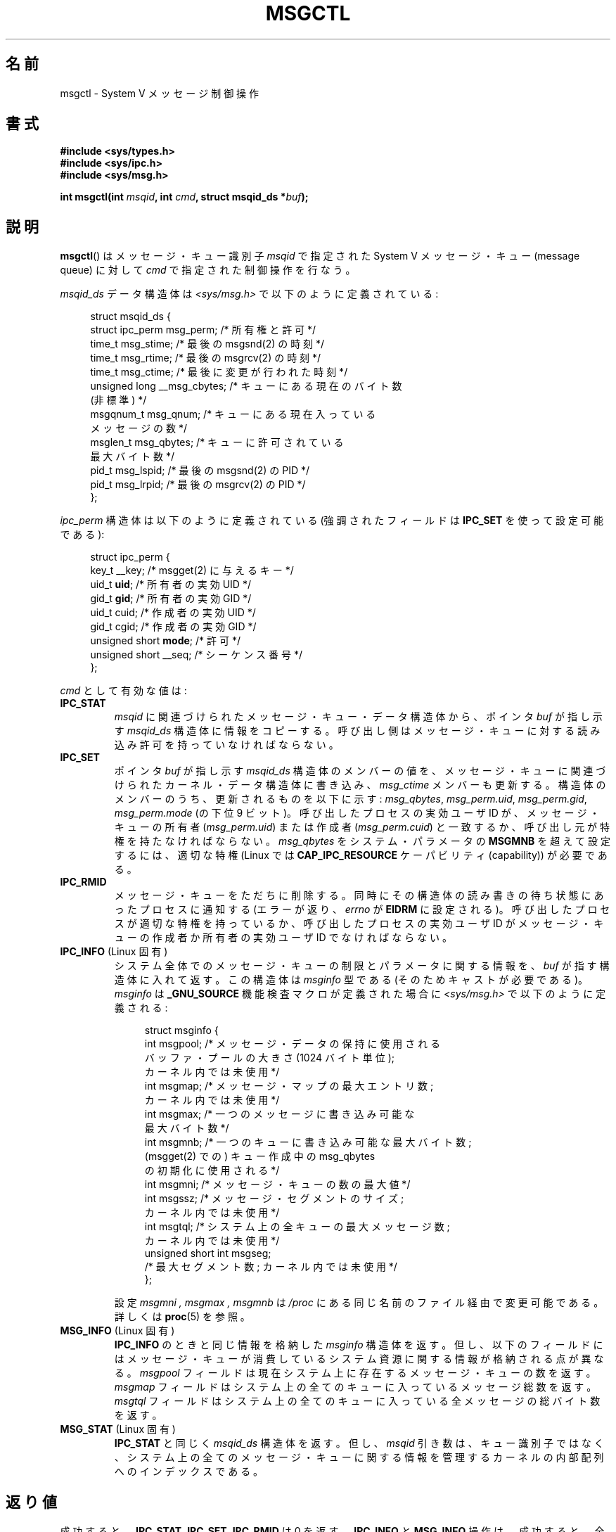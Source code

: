 .\" Copyright 1993 Giorgio Ciucci (giorgio@crcc.it)
.\" and Copyright 2004, 2005 Michael Kerrisk <mtk.manpages@gmail.com>
.\"
.\" %%%LICENSE_START(VERBATIM)
.\" Permission is granted to make and distribute verbatim copies of this
.\" manual provided the copyright notice and this permission notice are
.\" preserved on all copies.
.\"
.\" Permission is granted to copy and distribute modified versions of this
.\" manual under the conditions for verbatim copying, provided that the
.\" entire resulting derived work is distributed under the terms of a
.\" permission notice identical to this one.
.\"
.\" Since the Linux kernel and libraries are constantly changing, this
.\" manual page may be incorrect or out-of-date.  The author(s) assume no
.\" responsibility for errors or omissions, or for damages resulting from
.\" the use of the information contained herein.  The author(s) may not
.\" have taken the same level of care in the production of this manual,
.\" which is licensed free of charge, as they might when working
.\" professionally.
.\"
.\" Formatted or processed versions of this manual, if unaccompanied by
.\" the source, must acknowledge the copyright and authors of this work.
.\" %%%LICENSE_END
.\"
.\" Modified Tue Oct 22 08:11:14 EDT 1996 by Eric S. Raymond <esr@thyrsus.com>
.\" Modified Sun Feb 18 01:59:29 2001 by Andries E. Brouwer <aeb@cwi.nl>
.\" Modified, 27 May 2004, Michael Kerrisk <mtk.manpages@gmail.com>
.\"     Added notes on CAP_IPC_OWNER requirement
.\" Modified, 17 Jun 2004, Michael Kerrisk <mtk.manpages@gmail.com>
.\"     Added notes on CAP_SYS_ADMIN requirement for IPC_SET and IPC_RMID
.\" Modified, 11 Nov 2004, Michael Kerrisk <mtk.manpages@gmail.com>
.\"	Language and formatting clean-ups
.\"	Added msqid_ds and ipc_perm structure definitions
.\" 2005-08-02, mtk: Added IPC_INFO, MSG_INFO, MSG_STAT descriptions
.\"
.\"*******************************************************************
.\"
.\" This file was generated with po4a. Translate the source file.
.\"
.\"*******************************************************************
.TH MSGCTL 2 2012\-05\-31 Linux "Linux Programmer's Manual"
.SH 名前
msgctl \- System V メッセージ制御操作
.SH 書式
.nf
\fB#include <sys/types.h>\fP
\fB#include <sys/ipc.h>\fP
\fB#include <sys/msg.h>\fP

\fBint msgctl(int \fP\fImsqid\fP\fB, int \fP\fIcmd\fP\fB, struct msqid_ds *\fP\fIbuf\fP\fB);\fP
.fi
.SH 説明
\fBmsgctl\fP()  はメッセージ・キュー識別子 \fImsqid\fP で指定された System V メッセージ・キュー (message
queue) に対して \fIcmd\fP で指定された制御操作を行なう。
.PP
\fImsqid_ds\fP データ構造体は \fI<sys/msg.h>\fP で以下のように定義されている:
.nf
.in +4n

struct msqid_ds {
    struct ipc_perm msg_perm;     /* 所有権と許可 */
    time_t          msg_stime;    /* 最後の msgsnd(2) の時刻 */
    time_t          msg_rtime;    /* 最後の msgrcv(2) の時刻 */
    time_t          msg_ctime;    /* 最後に変更が行われた時刻 */
    unsigned long   __msg_cbytes; /* キューにある現在のバイト数
                                     (非標準) */
    msgqnum_t       msg_qnum;     /* キューにある現在入っている
                                     メッセージの数 */
    msglen_t        msg_qbytes;   /* キューに許可されている
                                     最大バイト数 */
    pid_t           msg_lspid;    /* 最後の msgsnd(2) の PID */
    pid_t           msg_lrpid;    /* 最後の msgrcv(2) の PID */
};
.in
.fi
.PP
\fIipc_perm\fP 構造体は以下のように定義されている (強調されたフィールドは \fBIPC_SET\fP を使って設定可能である):
.PP
.nf
.in +4n
struct ipc_perm {
    key_t          __key;       /* msgget(2) に与えるキー */
    uid_t          \fBuid\fP;         /* 所有者の実効 UID */
    gid_t          \fBgid\fP;         /* 所有者の実効 GID */
    uid_t          cuid;        /* 作成者の実効 UID */
    gid_t          cgid;        /* 作成者の実効 GID */
    unsigned short \fBmode\fP;        /* 許可 */
    unsigned short __seq;       /* シーケンス番号 */
};
.in
.fi
.PP
\fIcmd\fP として有効な値は:
.TP 
\fBIPC_STAT\fP
\fImsqid\fP に関連づけられたメッセージ・キュー・データ構造体から、ポインタ \fIbuf\fP が指し示す \fImsqid_ds\fP
構造体に情報をコピーする。 呼び出し側はメッセージ・キューに対する読み込み許可を持っていなければならない。
.TP 
\fBIPC_SET\fP
ポインタ \fIbuf\fP が指し示す \fImsqid_ds\fP 構造体のメンバーの値を、メッセージ・キューに関連づけられた
カーネル・データ構造体に書き込み、 \fImsg_ctime\fP メンバーも更新する。 構造体のメンバーのうち、更新されるものを以下に示す:
\fImsg_qbytes\fP, \fImsg_perm.uid\fP, \fImsg_perm.gid\fP, \fImsg_perm.mode\fP (の下位 9
ビット)。 呼び出したプロセスの実効ユーザ ID が、メッセージ・キューの所有者 (\fImsg_perm.uid\fP)  または作成者
(\fImsg_perm.cuid\fP)  と一致するか、呼び出し元が特権を持たなければならない。 \fImsg_qbytes\fP をシステム・パラメータの
\fBMSGMNB\fP を超えて設定するには、適切な特権 (Linux では \fBCAP_IPC_RESOURCE\fP ケーパビリティ
(capability)) が必要である。
.TP 
\fBIPC_RMID\fP
メッセージ・キューをただちに削除する。 同時にその構造体の読み書きの待ち状態にあったプロセスに通知する (エラーが返り、 \fIerrno\fP が
\fBEIDRM\fP に設定される)。 呼び出したプロセスが適切な特権を持っているか、 呼び出したプロセスの実効ユーザ ID がメッセージ・キューの作成者か
所有者の実効ユーザ ID でなければならない。
.TP 
\fBIPC_INFO\fP (Linux 固有)
システム全体でのメッセージ・キューの制限とパラメータに関する情報を、 \fIbuf\fP が指す構造体に入れて返す。 この構造体は \fImsginfo\fP
型である (そのためキャストが必要である)。 \fImsginfo\fP は \fB_GNU_SOURCE\fP 機能検査マクロが定義された場合に
\fI<sys/msg.h>\fP で以下のように定義される:
.nf
.in +4n

struct msginfo {
    int msgpool; /* メッセージ・データの保持に使用される
                    バッファ・プールの大きさ (1024 バイト単位);
                    カーネル内では未使用 */
    int msgmap;  /* メッセージ・マップの最大エントリ数;
                    カーネル内では未使用 */
    int msgmax;  /* 一つのメッセージに書き込み可能な
                    最大バイト数 */
    int msgmnb;  /* 一つのキューに書き込み可能な最大バイト数;
                    (msgget(2) での) キュー作成中の msg_qbytes
                    の初期化に使用される */
    int msgmni;  /* メッセージ・キューの数の最大値 */
    int msgssz;  /* メッセージ・セグメントのサイズ;
                    カーネル内では未使用 */
    int msgtql;  /* システム上の全キューの最大メッセージ数;
                    カーネル内では未使用 */
    unsigned short int msgseg;
                 /* 最大セグメント数; カーネル内では未使用 */
};

.in
.fi
設定 \fImsgmni ,\fP \fImsgmax ,\fP \fImsgmnb\fP は \fI/proc\fP にある同じ名前のファイル経由で変更可能である。 詳しくは
\fBproc\fP(5)  を参照。
.TP 
\fBMSG_INFO\fP (Linux 固有)
\fBIPC_INFO\fP のときと同じ情報を格納した \fImsginfo\fP 構造体を返す。 但し、以下のフィールドにはメッセージ・キューが
消費しているシステム資源に関する情報が格納される点が異なる。 \fImsgpool\fP フィールドは現在システム上に存在するメッセージ・キューの数を返す。
\fImsgmap\fP フィールドはシステム上の全てのキューに入っているメッセージ総数を返す。 \fImsgtql\fP
フィールドはシステム上の全てのキューに入っている全メッセージの 総バイト数を返す。
.TP 
\fBMSG_STAT\fP (Linux 固有)
\fBIPC_STAT\fP と同じく \fImsqid_ds\fP 構造体を返す。 但し、 \fImsqid\fP
引き数は、キュー識別子ではなく、システム上の全てのメッセージ・キュー に関する情報を管理するカーネルの内部配列へのインデックスである。
.SH 返り値
成功すると、 \fBIPC_STAT\fP, \fBIPC_SET\fP, \fBIPC_RMID\fP は 0 を返す。 \fBIPC_INFO\fP と
\fBMSG_INFO\fP 操作は、成功すると、全てのメッセージ・キューに関する情報を 管理しているカーネルの内部配列の使用中エントリのインデックスの
うち最大値を返す (この情報は、システムの全てのメッセージ・キューに関する情報を 取得するために、 \fBMSG_STAT\fP
操作を繰り返し実行する際に使用できる)。 \fBMSG_STAT\fP 操作は、成功すると、 \fImsqid\fP
で指定されたインデックスを持つメッセージ・キューの識別子を返す。

エラーの場合は \-1 を返し、 \fIerrno\fP を適切に設定する。
.SH エラー
失敗した場合、 \fIerrno\fP は以下の値の中のどれか一つに設定される:
.TP 
\fBEACCES\fP
引き数 \fIcmd\fP が \fBIPC_STAT\fP または \fBMSG_STAT\fP に等しいが、呼び出したプロセスがメッセージ・キュー \fImsqid\fP
に対する読み込み許可を持っておらず、かつ \fBCAP_IPC_OWNER\fP ケーパビリティを持っていない。
.TP 
\fBEFAULT\fP
引き数 \fIcmd\fP が \fBIPC_SET\fP か \fBIPC_STAT\fP で、ポインタ \fIbuf\fP で指されているアドレスがアクセス可能でない。
.TP 
\fBEIDRM\fP
メッセージ・キューが削除された。
.TP 
\fBEINVAL\fP
\fIcmd\fP または \fImsqid\fP に不正な値が設定された。 もしくは、 \fBMSG_STAT\fP 操作の場合に、 \fImsqid\fP
で指定されたインデックス値が現在未使用の配列のスロットを参照いていた。
.TP 
\fBEPERM\fP
引き数 \fIcmd\fP が \fBIPC_SET\fP か \fBIPC_RMID\fP であるが、呼び出したプロセスの実効ユーザ ID がメッセージキューの
(\fImsg_perm.cuid\fP として見つかる) 作成者 と (\fImsg_perm.uid\fP として見つかる) 所有者のいずれでもなく、
かつ呼び出したプロセスに特権 (Linux では \fBCAP_SYS_ADMIN\fP ケーパビリティ) がない。
.SH 準拠
.\" SVID does not document the EIDRM error condition.
SVr4, POSIX.1\-2001.
.SH 注意
.\" Like Linux, the FreeBSD man pages still document
.\" the inclusion of these header files.
The inclusion of \fI<sys/types.h>\fP and \fI<sys/ipc.h>\fP isn't
required on Linux or by any version of POSIX.  However, some old
implementations required the inclusion of these header files, and the SVID
also documented their inclusion.  Applications intended to be portable to
such old systems may need to include these header files.

\fBIPC_INFO\fP, \fBMSG_STAT\fP, \fBMSG_INFO\fP 操作は、 \fBipcs\fP(1)
プログラムで割り当て済の資源に関する情報を提供するために 使用されている。将来、これらの操作は変更されたり、 /proc
ファイルシステムのインタフェースに移動されるかもしれない。

\fIstruct msqid_ds\fP 内の多くのフィールドは、 Linux 2.2 では \fIshort\fP だったが、Linux 2.4 では
\fIlong\fP になった。 この利点を生かすには、glibc\-2.1.91 以降の環境下で 再コンパイルすれば十分である。
(カーネルは新しい形式の呼び出しと古い形式の呼び出しを \fIcmd\fP 内の \fBIPC_64\fP フラグで区別する。)
.SH 関連項目
\fBmsgget\fP(2), \fBmsgrcv\fP(2), \fBmsgsnd\fP(2), \fBcapabilities\fP(7),
\fBmq_overview\fP(7), \fBsvipc\fP(7)
.SH この文書について
この man ページは Linux \fIman\-pages\fP プロジェクトのリリース 3.51 の一部
である。プロジェクトの説明とバグ報告に関する情報は
http://www.kernel.org/doc/man\-pages/ に書かれている。
